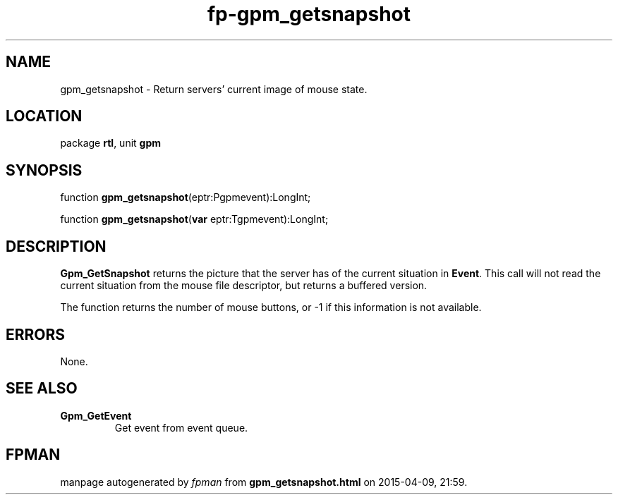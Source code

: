 .\" file autogenerated by fpman
.TH "fp-gpm_getsnapshot" 3 "2014-03-14" "fpman" "Free Pascal Programmer's Manual"
.SH NAME
gpm_getsnapshot - Return servers' current image of mouse state.
.SH LOCATION
package \fBrtl\fR, unit \fBgpm\fR
.SH SYNOPSIS
function \fBgpm_getsnapshot\fR(eptr:Pgpmevent):LongInt;

function \fBgpm_getsnapshot\fR(\fBvar\fR eptr:Tgpmevent):LongInt;
.SH DESCRIPTION
\fBGpm_GetSnapshot\fR returns the picture that the server has of the current situation in \fBEvent\fR. This call will not read the current situation from the mouse file descriptor, but returns a buffered version.

The function returns the number of mouse buttons, or -1 if this information is not available.


.SH ERRORS
None.


.SH SEE ALSO
.TP
.B Gpm_GetEvent
Get event from event queue.

.SH FPMAN
manpage autogenerated by \fIfpman\fR from \fBgpm_getsnapshot.html\fR on 2015-04-09, 21:59.

